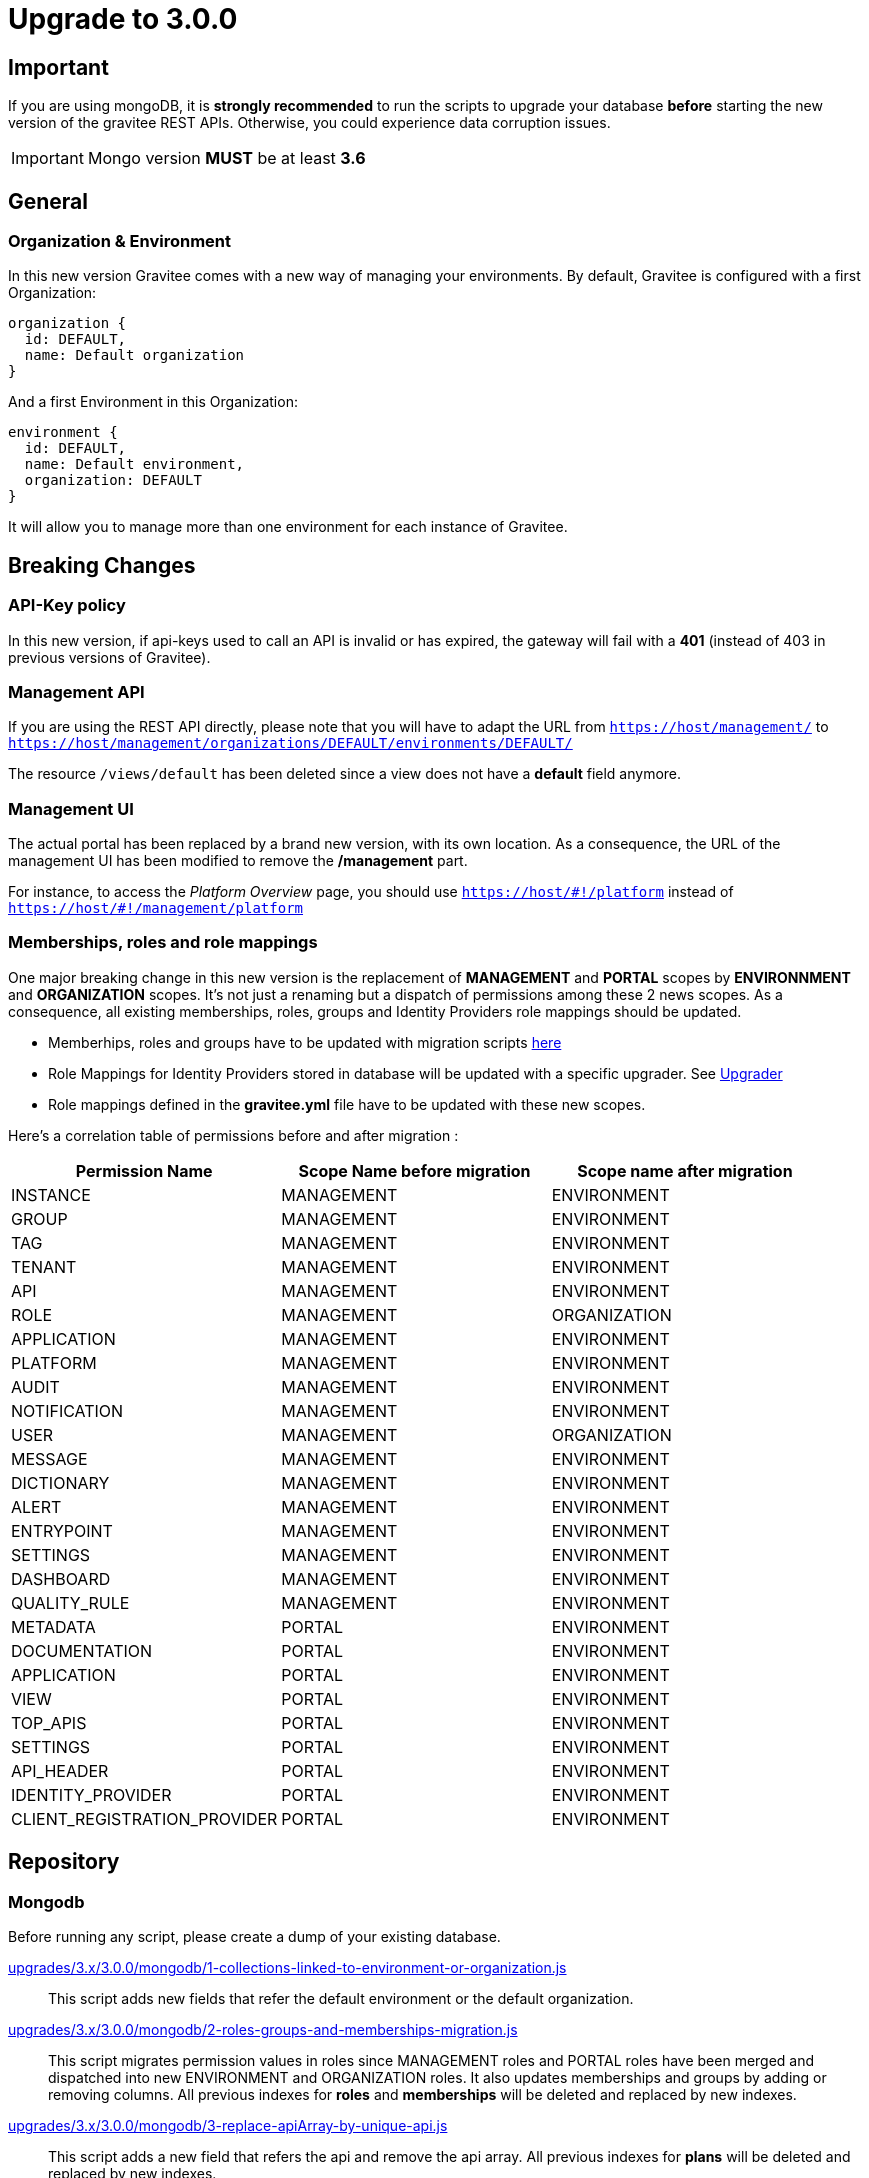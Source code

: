 = Upgrade to 3.0.0

== Important
If you are using mongoDB, it is *strongly recommended* to run the scripts to upgrade your database *before* starting the new version of the gravitee REST APIs.
Otherwise, you could experience data corruption issues.

IMPORTANT: Mongo version *MUST* be at least *3.6*

== General

=== Organization & Environment
In this new version Gravitee comes with a new way of managing your environments.
By default, Gravitee is configured with a first Organization:
```
organization {
  id: DEFAULT,
  name: Default organization
}
```
And a first Environment in this Organization:
```
environment {
  id: DEFAULT,
  name: Default environment,
  organization: DEFAULT
}
```

It will allow you to manage more than one environment for each instance of Gravitee.

== Breaking Changes
=== API-Key policy
In this new version, if api-keys used to call an API is invalid or has expired, the gateway will fail with a *401* (instead of 403 in previous versions of Gravitee).

=== Management API
If you are using the REST API directly, please note that you will have to adapt the URL
from `https://host/management/` to `https://host/management/organizations/DEFAULT/environments/DEFAULT/`

The resource `/views/default` has been deleted since a view does not have a *default* field anymore.

=== Management UI
The actual portal has been replaced by a brand new version, with its own location. As a consequence, the URL of the management UI has been modified to remove the */management* part.

For instance, to access the _Platform Overview_ page, you should use `https://host/\#!/platform` instead of `https://host/#!/management/platform`

=== Memberships, roles and role mappings
One major breaking change in this new version is the replacement of *MANAGEMENT* and *PORTAL* scopes by *ENVIRONNMENT* and *ORGANIZATION* scopes. It's not just a renaming but a dispatch of permissions among these 2 news scopes. As a consequence, all existing memberships, roles, groups and Identity Providers role mappings should be updated.

* Memberhips, roles and groups have to be updated with migration scripts <<mongodb, here>>
* Role Mappings for Identity Providers stored in database will be updated with a specific upgrader. See <<upgrader, Upgrader>>
* Role mappings defined in the *gravitee.yml* file have to be updated with these new scopes.

Here's a correlation table of permissions before and after migration :
[options="header"]
|=============
|Permission Name |Scope Name before migration |Scope name after migration
|INSTANCE                     |MANAGEMENT  |ENVIRONMENT
|GROUP                        |MANAGEMENT  |ENVIRONMENT
|TAG                          |MANAGEMENT  |ENVIRONMENT
|TENANT                       |MANAGEMENT  |ENVIRONMENT
|API                          |MANAGEMENT  |ENVIRONMENT
|ROLE                         |MANAGEMENT  |ORGANIZATION
|APPLICATION                  |MANAGEMENT  |ENVIRONMENT
|PLATFORM                     |MANAGEMENT  |ENVIRONMENT
|AUDIT                        |MANAGEMENT  |ENVIRONMENT
|NOTIFICATION                 |MANAGEMENT  |ENVIRONMENT
|USER                         |MANAGEMENT  |ORGANIZATION
|MESSAGE                      |MANAGEMENT  |ENVIRONMENT
|DICTIONARY                   |MANAGEMENT  |ENVIRONMENT
|ALERT                        |MANAGEMENT  |ENVIRONMENT
|ENTRYPOINT                   |MANAGEMENT  |ENVIRONMENT
|SETTINGS                     |MANAGEMENT  |ENVIRONMENT
|DASHBOARD                    |MANAGEMENT  |ENVIRONMENT
|QUALITY_RULE                 |MANAGEMENT  |ENVIRONMENT
|METADATA                     |PORTAL      |ENVIRONMENT
|DOCUMENTATION                |PORTAL      |ENVIRONMENT
|APPLICATION                  |PORTAL      |ENVIRONMENT
|VIEW                         |PORTAL      |ENVIRONMENT
|TOP_APIS                     |PORTAL      |ENVIRONMENT
|SETTINGS                     |PORTAL      |ENVIRONMENT
|API_HEADER                   |PORTAL      |ENVIRONMENT
|IDENTITY_PROVIDER            |PORTAL      |ENVIRONMENT
|CLIENT_REGISTRATION_PROVIDER |PORTAL      |ENVIRONMENT
|=============

== Repository
=== Mongodb

Before running any script, please create a dump of your existing database.

https://raw.githubusercontent.com/gravitee-io/release/master/upgrades/3.x/3.0.0/mongodb/1-collections-linked-to-environment-or-organization.js[upgrades/3.x/3.0.0/mongodb/1-collections-linked-to-environment-or-organization.js]::
This script adds new fields that refer the default environment or the default organization.

https://raw.githubusercontent.com/gravitee-io/release/master/upgrades/3.x/3.0.0/mongodb/2-roles-groups-and-memberships-migration.js[upgrades/3.x/3.0.0/mongodb/2-roles-groups-and-memberships-migration.js]::
This script migrates permission values in roles since MANAGEMENT roles and PORTAL roles have been merged and dispatched into new ENVIRONMENT and ORGANIZATION roles.
It also updates memberships and groups by adding or removing columns.
All previous indexes for *roles* and *memberships* will be deleted and replaced by new indexes.

https://raw.githubusercontent.com/gravitee-io/release/master/upgrades/3.x/3.0.0/mongodb/3-replace-apiArray-by-unique-api.js[upgrades/3.x/3.0.0/mongodb/3-replace-apiArray-by-unique-api.js]::
This script adds a new field that refers the api and remove the api array.
All previous indexes for *plans* will be deleted and replaced by new indexes.

https://raw.githubusercontent.com/gravitee-io/release/master/upgrades/3.x/3.0.0/mongodb/4-remove-devMode.js[upgrades/3.x/3.0.0/mongodb/4-remove-devMode.js]::
This script removes the 'devMode' parameter, since the legacy portal has been replaced.

https://raw.githubusercontent.com/gravitee-io/release/master/upgrades/3.x/3.0.0/mongodb/5-remove-orphan-documentation-pages.js[upgrades/3.x/3.0.0/mongodb/5-remove-orphan-documentation-pages.js]::
Due to a bug in a previous version of gravitee when importing APIs, orphan pages may have been created. Orphan pages are all pages with a parentId but no page with such id exists.
In some situation, this can lead to errors when accessing portal or apis documentation.
You may use this script to find and remove orphan pages.

_Note: You can make a 'dry run' by commenting line 6 and uncommenting line 5._

https://raw.githubusercontent.com/gravitee-io/release/master/upgrades/3.x/3.0.0/mongodb/6-remove-ALL-view-and-defaultView-field.js[upgrades/3.x/3.0.0/mongodb/6-remove-ALL-view-and-defaultView-field.js]::
This script removes the 'All' *view*, since the legacy portal has been replaced and the new portal does not need this default view anymore. The script also updates existing views to remove *defaultView* field.

== Upgrader
=== Identity providers
Because of the evolution of the roles and their scope, role mappings in *Identity Providers* must be updated. To achieve this, a specific service has been created and will be launched at APIM startup. As this is not necessary to launch this service more than once, it can be disabled with some configuration.
[source, yaml]
----
services:
  # v3 upgrader service. Can be disabled after first launch.
  v3-upgrader:
    enabled: true
----

== Docker

Docker images for Gravitee.io APIM have been renamed to follow the same conventions as the others Gravitee.io modules.

In the case of Gravitee.io APIM, all the images have been prefixed by `-apim`.

For example, for the API gateway `graviteeio/gateway` has been replaced by `graviteeio/apim-gateway`.

Please have a look to the documentation at: https://docs.gravitee.io/apim/3.x/apim_installguide_docker_images.html
